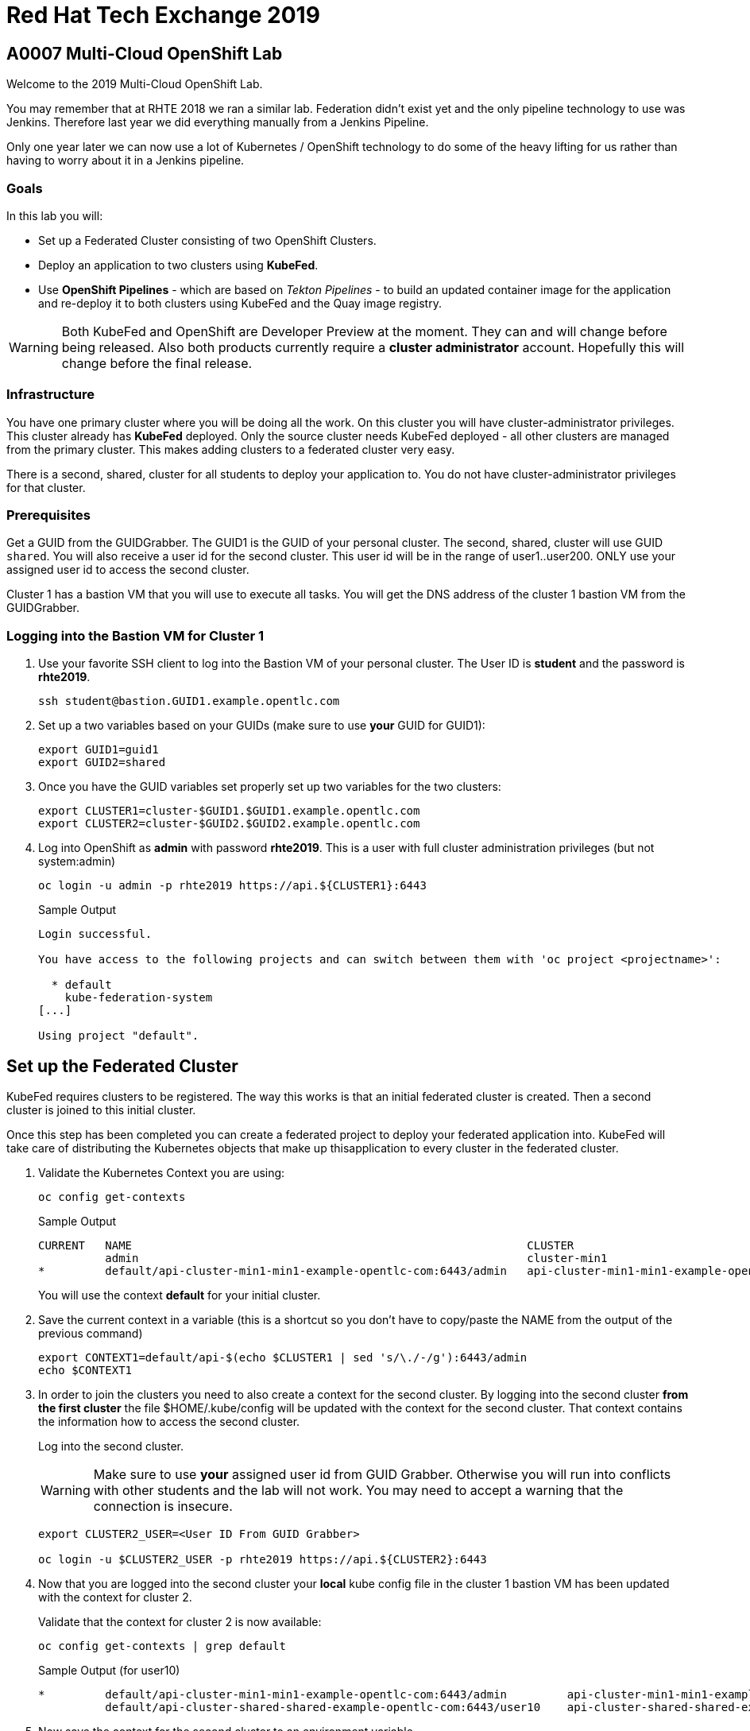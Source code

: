 
= Red Hat Tech Exchange 2019

== A0007 Multi-Cloud OpenShift Lab

Welcome to the 2019 Multi-Cloud OpenShift Lab.

You may remember that at RHTE 2018 we ran a similar lab. Federation didn't exist yet and the only pipeline technology to use was Jenkins. Therefore last year we did everything manually from a Jenkins Pipeline.

Only one year later we can now use a lot of Kubernetes / OpenShift technology to do some of the heavy lifting for us rather than having to worry about it in a Jenkins pipeline.

=== Goals

In this lab you will:

* Set up a Federated Cluster consisting of two OpenShift Clusters.
* Deploy an application to two clusters using *KubeFed*.
* Use *OpenShift Pipelines* - which are based on _Tekton Pipelines_ - to build an updated container image for the application and re-deploy it to both clusters using KubeFed and the Quay image registry.

[WARNING]
Both KubeFed and OpenShift are Developer Preview at the moment. They can and will change before being released. Also both products currently require a *cluster administrator* account. Hopefully this will change before the final release.

=== Infrastructure

You have one primary cluster where you will be doing all the work. On this cluster you will have cluster-administrator privileges. This cluster already has *KubeFed* deployed. Only the source cluster needs KubeFed deployed - all other clusters are managed from the primary cluster. This makes adding clusters to a federated cluster very easy.

There is a second, shared, cluster for all students to deploy your application to. You do not have cluster-administrator privileges for that cluster.

=== Prerequisites

Get a GUID from the GUIDGrabber. The GUID1 is the GUID of your personal cluster. The second, shared, cluster will use GUID `shared`. You will also receive a user id for the second cluster. This user id will be in the range of user1..user200. ONLY use your assigned user id to access the second cluster.

Cluster 1 has a bastion VM that you will use to execute all tasks. You will get the DNS address of the cluster 1 bastion VM from the GUIDGrabber.

=== Logging into the Bastion VM for Cluster 1

. Use your favorite SSH client to log into the Bastion VM of your personal cluster. The User ID is *student* and the password is *rhte2019*.
+
[source,sh]
----
ssh student@bastion.GUID1.example.opentlc.com
----

. Set up a two variables based on your GUIDs (make sure to use *your* GUID for GUID1):
+
[source,sh]
----
export GUID1=guid1
export GUID2=shared
----

. Once you have the GUID variables set properly set up two variables for the two clusters:
+
[source,sh]
----
export CLUSTER1=cluster-$GUID1.$GUID1.example.opentlc.com
export CLUSTER2=cluster-$GUID2.$GUID2.example.opentlc.com
----

. Log into OpenShift as *admin* with password *rhte2019*. This is a user with full cluster administration privileges (but not system:admin)
+
[source,sh]
----
oc login -u admin -p rhte2019 https://api.${CLUSTER1}:6443
----
+
.Sample Output
[source,texinfo]
----
Login successful.

You have access to the following projects and can switch between them with 'oc project <projectname>':

  * default
    kube-federation-system
[...]

Using project "default".
----

== Set up the Federated Cluster

KubeFed requires clusters to be registered. The way this works is that an initial federated cluster is created. Then a second cluster is joined to this initial cluster.

Once this step has been completed you can create a federated project to deploy your federated application into. KubeFed will take care of distributing the Kubernetes objects that make up thisapplication to every cluster in the federated cluster.

. Validate the Kubernetes Context you are using:
+
[source,sh]
----
oc config get-contexts
----
+
.Sample Output
[source,texinfo,options=nowrap]
----
CURRENT   NAME                                                           CLUSTER                                          AUTHINFO                                               NAMESPACE
          admin                                                          cluster-min1                                     admin
*         default/api-cluster-min1-min1-example-opentlc-com:6443/admin   api-cluster-min1-min1-example-opentlc-com:6443   admin/api-cluster-min1-min1-example-opentlc-com:6443   default
----
+
You will use the context *default* for your initial cluster.
. Save the current context in a variable (this is a shortcut so you don't have to copy/paste the NAME from the output of the previous command)
+
[source,sh]
----
export CONTEXT1=default/api-$(echo $CLUSTER1 | sed 's/\./-/g'):6443/admin
echo $CONTEXT1
----

. In order to join the clusters you need to also create a context for the second cluster. By logging into the second cluster *from the first cluster* the file $HOME/.kube/config will be updated with the context for the second cluster. That context contains the information how to access the second cluster.
+
Log into the second cluster.
+
[WARNING]
Make sure to use *your* assigned user id from GUID Grabber. Otherwise you will run into conflicts with other students and the lab will not work. You may need to accept a warning that the connection is insecure.
+
[source,sh]
----
export CLUSTER2_USER=<User ID From GUID Grabber>

oc login -u $CLUSTER2_USER -p rhte2019 https://api.${CLUSTER2}:6443
----

. Now that you are logged into the second cluster your *local* kube config file in the cluster 1 bastion VM has been updated with the context for cluster 2.
+
Validate that the context for cluster 2 is now available:
+
[source,sh]
----
oc config get-contexts | grep default
----
+
.Sample Output (for user10)
[source,texinfo,options=nowrap]
----
*         default/api-cluster-min1-min1-example-opentlc-com:6443/admin         api-cluster-min1-min1-example-opentlc-com:6443       admin/api-cluster-min1-min1-example-opentlc-com:6443        default
          default/api-cluster-shared-shared-example-opentlc-com:6443/user10    api-cluster-shared-shared-example-opentlc-com:6443   user10/api-cluster-shared-shared-example-opentlc-com:6443   default

----

. Now save the context for the second cluster to an environment variable.
+
[source,sh]
----
export CONTEXT2=default/api-$(echo $CLUSTER2 | sed 's/\./-/g'):6443/$CLUSTER2_USER
echo $CONTEXT2
----
+
.Sample Output (for user 10)
[source,texinfo,options=nowrap]
----
default/api-cluster-shared-shared-example-opentlc-com:6443/user10
----

. Log back into first cluster:
+
[source,sh]
----
oc login -u admin https://api.${CLUSTER1}:6443
----

. You now have the context for cluster 1 and cluster 2 in both your config file and the environment variables. We will use the environment variables to save ourselves quite a bit of typing when setting up the federated cluster.
+
Create the initial federated cluster.
+
[source,sh]
----
kubefedctl join cluster1 --host-cluster-context $CONTEXT1 --cluster-context $CONTEXT1 --v=2 --host-cluster-name cluster1
----
+
.Sample Output
[source,texinfo]
----
I0725 17:23:04.500869   32569 join.go:159] Args and flags: name cluster1, host: default/api-cluster-min1-min1-example-opentlc-com:6443/admin, host-system-namespace: kube-federation-system, kubeconfig: , cluster-context: default/api-cluster-min1-min1-example-opentlc-com:6443/admin, secret-name: , dry-run: false
I0725 17:23:04.770860   32569 join.go:219] Performing preflight checks.
I0725 17:23:04.773352   32569 join.go:225] Creating kube-federation-system namespace in joining cluster
I0725 17:23:04.775984   32569 join.go:352] Already existing kube-federation-system namespace
I0725 17:23:04.776001   32569 join.go:233] Created kube-federation-system namespace in joining cluster
I0725 17:23:04.776011   32569 join.go:236] Creating cluster credentials secret
I0725 17:23:04.776021   32569 join.go:372] Creating service account in joining cluster: cluster1
I0725 17:23:04.780842   32569 join.go:382] Created service account: cluster1-cluster1 in joining cluster: cluster1
I0725 17:23:04.780861   32569 join.go:410] Creating cluster role and binding for service account: cluster1-cluster1 in joining cluster: cluster1
I0725 17:23:04.797767   32569 join.go:419] Created cluster role and binding for service account: cluster1-cluster1 in joining cluster: cluster1
I0725 17:23:04.797785   32569 join.go:423] Creating secret in host cluster: cluster1
I0725 17:23:05.815166   32569 join.go:812] Using secret named: cluster1-cluster1-token-t2vjs
I0725 17:23:05.817929   32569 join.go:855] Created secret in host cluster named: cluster1-p4x2f
I0725 17:23:05.817947   32569 join.go:432] Created secret in host cluster: cluster1
I0725 17:23:05.817959   32569 join.go:246] Cluster credentials secret created
I0725 17:23:05.817968   32569 join.go:248] Creating federated cluster resource
I0725 17:23:05.825676   32569 join.go:257] Created federated cluster resource
----

. Validate that the cluster is now registered as a federated cluster.
+
[source,sh]
----
oc get kubefedclusters -n kube-federation-system
----
+
.Sample Output
[source,texinfo]
----
NAME       READY   AGE
cluster1   True    9m19s
----
+
If the value in column *READY* is not yet *True* repeat the command until it is.

. Describe the federated cluster.
+
[source,sh]
----
oc describe kubefedcluster cluster1  -n kube-federation-system
----
+
.Sample Output
[source,texinfo]
----
Name:         cluster1
Namespace:    kube-federation-system
Labels:       <none>
Annotations:  <none>
API Version:  core.kubefed.k8s.io/v1beta1
Kind:         KubeFedCluster
Metadata:
  Creation Timestamp:  2019-07-25T17:23:05Z
  Generation:          1
  Resource Version:    57151
  Self Link:           /apis/core.kubefed.k8s.io/v1beta1/namespaces/kube-federation-system/kubefedclusters/cluster1
  UID:                 dd3df54a-af00-11e9-a2bc-0200a944fe46
Spec:
  API Endpoint:  https://api.cluster-min1.min1.example.opentlc.com:6443

[...]

Status:
  Conditions:
    Last Probe Time:       2019-07-25T17:33:13Z
    Last Transition Time:  2019-07-25T17:33:13Z
    Message:               /healthz responded with ok
    Reason:                ClusterReady
    Status:                True
    Type:                  Ready
  Region:                  us-east-2
  Zones:
    us-east-2a
Events:  <none>
----

. Now join the second cluster to the first cluster to create your Federated environment.
+
[source,sh]
----
kubefedctl join cluster2 --host-cluster-context ${CONTEXT1} --cluster-context ${CONTEXT2} --v=2 --host-cluster-name cluster1
----
+
.Sample Output
[source,texinfo]
----
I0725 20:05:21.832333    1574 join.go:159] Args and flags: name cluster2, host: default/api-cluster-min1-min1-example-opentlc-com:6443/admin, host-system-namespace: kube-federation-system, kubeconfig: , cluster-context: default/api-cluster-shared-shared-example-opentlc-com:6443/user10, secret-name: , dry-run: false
I0725 20:05:22.088154    1574 join.go:219] Performing preflight checks.
I0725 20:05:22.124631    1574 join.go:278] Service account cluster2-cluster1 already exists in joining cluster cluster2
I0725 20:05:22.124655    1574 join.go:225] Creating kube-federation-system namespace in joining cluster
I0725 20:05:22.127438    1574 join.go:352] Already existing kube-federation-system namespace
I0725 20:05:22.127459    1574 join.go:233] Created kube-federation-system namespace in joining cluster
I0725 20:05:22.127468    1574 join.go:236] Creating cluster credentials secret
I0725 20:05:22.127477    1574 join.go:372] Creating service account in joining cluster: cluster2
I0725 20:05:22.132279    1574 join.go:382] Created service account: cluster2-cluster1 in joining cluster: cluster2
I0725 20:05:22.132296    1574 join.go:410] Creating cluster role and binding for service account: cluster2-cluster1 in joining cluster: cluster2
I0725 20:05:22.142650    1574 join.go:419] Created cluster role and binding for service account: cluster2-cluster1 in joining cluster: cluster2
I0725 20:05:22.142667    1574 join.go:423] Creating secret in host cluster: cluster1
I0725 20:05:22.150017    1574 join.go:812] Using secret named: cluster2-cluster1-token-8vr94
I0725 20:05:22.154060    1574 join.go:855] Created secret in host cluster named: cluster2-q6cnq
I0725 20:05:22.154075    1574 join.go:432] Created secret in host cluster: cluster1
I0725 20:05:22.154086    1574 join.go:246] Cluster credentials secret created
I0725 20:05:22.154095    1574 join.go:248] Creating federated cluster resource
I0725 20:05:22.161332    1574 join.go:257] Created federated cluster resource
----

. Once again validate the the cluster is ready - and describe the properties of the cluster
+
[source,sh]
----
oc get kubefedclusters -n kube-federation-system
----
+
.Sample Output
[source,texinfo]
----
NAME       READY   AGE
cluster1   True    162m
cluster2   True    13s
----
+
[source,sh]
----
oc describe kubefedcluster cluster2 -n kube-federation-system
----

. Your clusters are ready to receive and distributed federated resources. The setup for this lab already registered 4 types with the Kube Federation system:
+
[options=header]
|====
|Original Resource|Federated Resource
|Namespace|FederatedNamespace
|Deployment|FederatedDeployment
|Service|FederatedService
|Ingress|FederatedIngress
|====
+
Once registered the cluster now understands the federated type and if you create a federated resource it is automatically distributed over all clusters.
+
[TIP]
You can enable additional API types using the command `kubefedctl enable <type>` - for example `kubefedctl enable PersistentVolumeClaim`.

== Set up Federated Project and Federated Application

. Start by creating a federated project. First you create a project on your first cluster.
+
[source,sh]
----
oc new-project rhte-app-$CLUSTER2_USER --display-name="RHTE 2019 Multi-Cloud Lab for User $CLUSTER2_USER"
----
+
.Sample Output
[source,texinfo,options=nowrap]
----
Now using project "rhte-app-user10" on server "https://api.cluster-min1.min1.example.opentlc.com:6443".

You can add applications to this project with the 'new-app' command. For example, try:

    oc new-app django-psql-example

to build a new example application in Python. Or use kubectl to deploy a simple Kubernetes application:

    kubectl create deployment hello-node --image=gcr.io/hello-minikube-zero-install/hello-node
----

. Once the project exists use `kubefedctl` to federate the project.
+
[source,sh]
----
kubefedctl federate namespace rhte-app-$CLUSTER2_USER
----
+
.Sample Output
[source,texinfo,options=nowrap]
----
I0725 20:11:10.739172    1919 federate.go:451] Resource to federate is a namespace. Given namespace will itself be the container for the federated namespace
I0725 20:11:10.742471    1919 federate.go:480] Successfully created FederatedNamespace "rhte-app-user10/rhte-app-user10" from Namespace
----
+
You could have also created the FederatedNamespace from a YAML definition. That way you wouldn't have needed to first create the project and then federate it. In the next few steps you will use the YAML approach. Using `kubefedctl federate` is a convenient way to federate resources that already exist.

. Create a directory for the YAML manifests.
+
[source,sh]
----
mkdir $HOME/rhte-app
cd $HOME/rhte-app
----

. Create the Federated Deployment for the application.
+
[source,sh]
----
cat << EOF >$HOME/rhte-app/deployment.yaml
apiVersion: types.kubefed.k8s.io/v1beta1
kind: FederatedDeployment
metadata:
  name: rhte-app
spec:
  template:
    metadata:
      name: rhte-app
      labels:
        name: rhte-app
    spec:
      selector:
        matchLabels:
          name: rhte-app
      replicas: 1
      template:
        metadata:
          labels:
            name: rhte-app
        spec:
          containers:
          - name: rhte-app
            image: quay.io/wkulhanek/rhte-placeholder:latest
            ports:
            - containerPort: 3000
            env:
            - name: CLUSTER_NAME
              value: "To be overwritten"
            - name: IMAGE_TAG
              value: "To be overwritten"
            - name: PREFIX
              value: "To be overwritten"
  placement:
    clusters:
    - name: cluster1
    - name: cluster2
  overrides:
  - clusterName: cluster1
    clusterOverrides:
    - path: /spec/template/spec/containers/0/env/0/value
      value: "Cluster 1"
    - path: /spec/template/spec/containers/0/env/2/value
      value: $GUID1
  - clusterName: cluster2
    clusterOverrides:
    - path: /spec/template/spec/containers/0/env/0/value
      value: "Cluster 2"
    - path: /spec/template/spec/containers/0/env/2/value
      value: $GUID2
EOF
----

. Note the following:
* Under *spec.template.spec.template you* will find the original Deployment definition. It contains metadata, spec with container definition and a few envrionment variables.
** The image that gets deployed is *quay.io/wkulhanek/rhte-placeholder:latest*. It does not have the capability to read environment variables. You will update to a proper container image when writing the pipeline.
* *placement* specifies that this deployment should be placed on both clusters, *cluster1* and *cluster2*.
* The application that we use understands a few environment variables and shows the value of the environment variables in a web page. In order to specify the correct environment variable for each cluster the *overrides* section specifies specific values for each cluster.
+
For example on cluster 1 the environment variable *CLUSTER_NAME* will be set to *Cluster 1* while on cluster 2 it will be set to *Cluster 2*

. Now create the Federated Deployment.
+
[source,sh]
----
oc create -f $HOME/rhte-app/deployment.yaml -n rhte-app-$CLUSTER2_USER
----
+
.Sample Output
[source,texinfo]
----
federateddeployment.types.kubefed.k8s.io/rhte-app created
----

. Validate that both the Federated Deployment and the Deployment now exist.
+
[source,sh]
----
oc get federateddeployments,deployments
----
+
.Sample Output
[source,texinfo]
----
NAME                                                AGE
federateddeployment.types.kubefed.k8s.io/rhte-app   41s

NAME                             READY   UP-TO-DATE   AVAILABLE   AGE
deployment.extensions/rhte-app   1/1     1            1           41s
----

. An application needs the networking resources to be accessible. Create the definition for the federated service.
+
[source,sh]
----
cat << EOF >$HOME/rhte-app/service.yaml
apiVersion: types.kubefed.k8s.io/v1beta1
kind: FederatedService
metadata:
  name: rhte-app
spec:
  template:
    spec:
      selector:
        name: rhte-app
      ports:
        - name: http
          port: 3000
  placement:
    clusters:
    - name: cluster1
    - name: cluster2
EOF
----

. Once again notice that the *spec.template.spec* contains the information you you would usually see in a *service* object.
. Create the federated service.
+
[source,sh]
----
oc create -f $HOME/rhte-app/service.yaml -n rhte-app-$CLUSTER2_USER
----
+
.Sample Output
[source,texinfo]
----
federatedservice.types.kubefed.k8s.io/rhte-app created
----

. Finally you need to create a Route to make the application accessible from the internet. In this lab we decided to use standard Kubernetes objects and therefore you will create an *Ingress* resource - which OpenShift automatically converts into a *Route*.
+
Create the YAML definition of the *FederatedIngress* resource
+
[source,sh]
----
cat << EOF >$HOME/rhte-app/ingress.yaml
apiVersion: types.kubefed.k8s.io/v1beta1
kind: FederatedIngress
metadata:
  name: rhte-app
spec:
  template:
    spec:
      rules:
      - host: rhte-app
        http:
          paths:
          - path: /
            backend:
              serviceName: rhte-app
              servicePort: 3000
  placement:
    clusters:
    - name: cluster1
    - name: cluster2
  overrides:
  - clusterName: cluster1
    clusterOverrides:
    - path: /spec/rules/0/host
      value: rhte-app-$CLUSTER2_USER.apps.$CLUSTER1
  - clusterName: cluster2
    clusterOverrides:
    - path: /spec/rules/0/host
      value: rhte-app-$CLUSTER2_USER.apps.$CLUSTER2
EOF
----

. Once again notice the following:
* *spec.template.spec* contains the usual fields you would expect to see in a Kubernetes Ingress resource
* *placement* once again specifies that both clusters should receive this ingress object (and therefore the route)
* *overrides* specifies the hostname for the ingress object. This is necessary because the default subdomain is different on both clusters. Therefore you need to explicitely set the hostname.

. Create the FederatedIngress resource.
+
[source,sh]
----
oc create -f $HOME/rhte-app/ingress.yaml -n rhte-app-$CLUSTER2_USER
----
+
.Sample Output
[source,texinfo]
----
federatedingress.types.kubefed.k8s.io/rhte-app created
----

. Validate that in fact both an *ingress* and *route* resource got created.
+
[source,sh]
----
oc get ingresses,routes
----
+
.Sample Output
[source,texinfo,options=nowrap]
----
NAME                          HOSTS                                                        ADDRESS   PORTS   AGE
ingress.extensions/rhte-app   rhte-app-user10.apps.cluster-min1.min1.example.opentlc.com             80      39s

NAME                                      HOST/PORT                                                    PATH   SERVICES   PORT   TERMINATION   WILDCARD
route.route.openshift.io/rhte-app-vn6rp   rhte-app-user10.apps.cluster-min1.min1.example.opentlc.com   /      rhte-app   3000                 None
----

. In a browser window navigate to the route displayed (in the example above "rhte-app-user10.apps.cluster-min1.min1.example.opentlc.com") and validate that the application works and does not tell you which cluster it is running on.

. As a final step validate that the application is running in the second cluster as well.
+
Log back into the second cluster
+
[source,sh]
----
oc login -u $CLUSTER2_USER https://api.${CLUSTER2}:6443
----
. Display all resources in the project *rhte-app*. Note that you never created the project in cluster 2 - but by federating the namespace the project got created in cluster 2 as well.
+
[source,sh]
----
oc get all,ingresses -n rhte-app-$CLUSTER2_USER
----
+
.Sample Output
[source,texinfo,options=nowrap]
----
NAME                            READY   STATUS    RESTARTS   AGE
pod/rhte-app-7ff8d9dc8c-bl7ht   1/1     Running   0          3m21s

NAME               TYPE        CLUSTER-IP      EXTERNAL-IP   PORT(S)    AGE
service/rhte-app   ClusterIP   172.30.94.150   <none>        3000/TCP   2m54s

NAME                       READY   UP-TO-DATE   AVAILABLE   AGE
deployment.apps/rhte-app   1/1     1            1           3m21s

NAME                                  DESIRED   CURRENT   READY   AGE
replicaset.apps/rhte-app-7ff8d9dc8c   1         1         1       3m21s

NAME                                      HOST/PORT                                                        PATH   SERVICES   PORT   TERMINATION   WILDCARD
route.route.openshift.io/rhte-app-wrptd   rhte-app-user10.apps.cluster-shared.shared.example.opentlc.com   /      rhte-app   3000                 None

NAME                          HOSTS                                                            ADDRESS   PORTS   AGE
ingress.extensions/rhte-app   rhte-app-user10.apps.cluster-shared.shared.example.opentlc.com             80      2m
----
. Notice that all resources are available in cluster 2 as well - and that the route and ingress point to the domain in cluster 2.

. Validate that the deployment has been updated with environment variables for Cluster 2 as well (remember the *overrides* section in the original federated eployment):
+
[source,sh]
----
oc set env deployment rhte-app -n rhte-app-$CLUSTER2_USER --list
----
+
.Sample Output
[source,texinfo,options=nowrap]
----
# deployments/rhte-app, container rhte-app
CLUSTER_NAME=Cluster 2
IMAGE_TAG=To be overwritten
PREFIX=shared
----

. Log back into Cluster 1
+
[source,sh]
----
oc login -u admin https://api.${CLUSTER1}:6443
----

Your federated project is now set up and ready to be used in the pipeline.

== Create a Tekton Pipeline

Now that the application is ready you can set up a pipeline to do the following:

* Build a container image from a GitHub repository
* Tag the container image with a Tag
* Copy the container image into an external registry to make it accessible from both clusters
* Update the Federated Deployment to update the deployments on both clusters with the new container image

OpenShift Pipelines is a fully Kubernetes native pipeline implementation. It is under heavy development and there is not yet a Graphical User Interface for building, running and managing pipelines. On OpenShift 4 the pipelines are managed using the *OpenShift Pipeline Operator*. This operator has already been deployed into your primary cluster.

[TIP]
You can find a tutorial for OpenShift Pipelines at https://github.com/openshift/pipelines-tutorial.

Pipelines consist of *Tasks* and *Pipelines*. Both tasks and pipelines are designed to be reusable. To run a task you create a *TaskRun*. And to run a pipeline you create a *PipelineRun*. Both taskruns and pipelineruns can pass parameters into the tasks and pipelines to influence the build steps.

Common *PipelineResources* consist of git repositories or container image locations.

=== Register Quay account

You will use the Quay registry to hold the container images for your application.

If you do not yet have a Quay account you will need to register for a Quay account. If you already have a quay account log into quay, skip this step and go to the next section to create a Quay repository.

. In a web browser navigate to https://quay.io
. On the Quay Homepage click *Create Account* (under the login entry fields)
. Pick a user name, specify your e-mail address and pick a password.
. Your account will be created and you will be logged into Quay.

=== Create Quay Repository

You will create a public repository in Quay that you will use to push your container images to.

. Click *+ Create New Repository* link.
. Use *rhte-app* as the name of the repository.
. Make sure to select *Public* for the type of repository. And leave it as an *Empty repository*.
. Then click *Create Public Repository*.

=== Create Quay Robot Account

You need credentials to access Quay from the pipeline. It is generally a bad idea to use your own user id and password. But luckily Quay has a mechanism to create a *Robot Account* - which can easily be updated (or revoked) if necessary.

. In the Quay Web Interface click your account name in the top right corner, then select *Account Settings*.
. On the left click the second icon (the one looking like a robot). Then on the right click *+Create Robot Account*.
. In the entry field use *rhte* as the name for the new robot account and optionally add a description. Then click *Create robot account*.
. When prompted for permissions select the *rhte-app* repository by checking the box to the left of it, and change the *Permission* dropdown to *Write*. Then click *Add Permission*.
. Note your newly created robot account consisting of your account name and the name of the robot account (e.g. wkulhanek+rhte).
. Click the little settings icon to the far right of your robot account and select *View Credentials*.
. Make sure to save both your robot account *Username* (e.g. wkulhanek+rhte) and the *Robot Token* (for example in a text editor). You will need these in the next step.
. Once you have copied the Username and Token you may close the Quay window.

=== Set up the Pipeline Project

. From the bastion VM create a project to hold the pipeline.
+
[source,sh]
----
oc new-project rhte-pipeline --display-name="RHTE 2019 OpenShift Pipeline"
----

. Also create a directory to hold all the YAML files representing the various resources that make up the pipeline.
+
[source,sh]
----
mkdir $HOME/pipeline
cd $HOME/pipeline
----

. Create a *Secret* YAML manifest to store the Quay Robot Account credentials. Make sure to use *your* robot account and token.
+
[source,sh]
----
export QUAY_ACCOUNT=< Quay Account >
export QUAY_TOKEN=< Quay Token >

cat << EOF >$HOME/pipeline/quay-secret.yaml
apiVersion: v1
kind: Secret
metadata:
  name: quay-credentials
  annotations:
    tekton.dev/docker-0: https://quay.io
type: kubernetes.io/basic-auth
stringData:
  # Create Robot Account with Write Permissions at https://quay.io
  username: $QUAY_ACCOUNT
  password: $QUAY_TOKEN
EOF
----

. Create the Secret in the pipeline project
+
[source,sh]
----
oc create -f $HOME/pipeline/quay-secret.yaml -n rhte-pipeline
----
+
.Sample Output
[source,texinfo]
----
secret/quay-credentials created
----

. Pipelines need a service account with permissions to run privileged pods - especially build pods. But because the pipeline will also need to update the KubeFed objects we will just grant cluster-admin permissions to the pipeline service account. Note that in a production system this would not be recommended and hopefully a future release of KubeFed will no longer require cluster-admin permission.
+
The service account also needs to be linked to the Quay credentials secret that you just created.
+
Create the service account definition.
+
[source,sh]
----
cat << EOF >$HOME/pipeline/pipeline-serviceaccount.yaml
apiVersion: v1
kind: ServiceAccount
metadata:
  name: pipeline
secrets:
  - name: quay-credentials
EOF
----
. Create the Service Account
+
[source,sh]
----
oc create -f pipeline-serviceaccount.yaml -n rhte-pipeline
----
+
.Sample Output
[source,texinfo]
----
serviceaccount/pipeline created
----
. Now grant the right permissions to the service account.
+
[source,sh]
----
oc adm policy add-scc-to-user privileged -z pipeline -n rhte-pipeline
oc adm policy add-cluster-role-to-user cluster-admin system:serviceaccount:rhte-pipeline:pipeline
----
+
.Sample Output
[source,texinfo]
----
securitycontextconstraints.security.openshift.io/privileged added to: ["system:serviceaccount:rhte-pipeline:pipeline"]
clusterrole.rbac.authorization.k8s.io/cluster-admin added: "system:serviceaccount:rhte-pipeline:pipeline"
----

=== Set up Tasks

The first step in setting up a pipeline is to create all the task definitions that the pipeline will use.

The pipeline for this lab uses the following tasks:

* S2I NodeJS Build
* OpenShift CLI (for tagging)
* Skopeo (to move the container image to Quay)
* OpenShift Patch (to update the Federated Deployment with the new image location)

Both the Tekton GitHub repository (https://github.com/tektoncd/catalog) and the OpenShift Pipelines GitHub repository (https://github.com/openshift/pipelines-catalog) have a catalog of available tasks.

. Create the S2I NodeJS Tasks.
+
[source,sh]
----
oc create -f https://raw.githubusercontent.com/openshift/pipelines-catalog/master/s2i-nodejs/s2i-nodejs-task.yaml -n rhte-pipeline
----
+
.Sample Output
[source,texinfo]
----
task.tekton.dev/s2i-nodejs created
----

. Create the OpenShift CLI Task
+
[source,sh]
----
oc create -f https://raw.githubusercontent.com/tektoncd/catalog/master/openshift-client/openshift-client-task.yaml -n rhte-pipeline
----
+
.Sample Output
[source,texinfo]
----
task.tekton.dev/openshift-client created
----

. We need a task to copy the image from the integrated OpenShift registry to an external registry - which in our case is Quay. There is a container image for this task already available. All you need to create is the task definition.
+
Create the task manifest YAML file
+
[source,sh]
----
cat << EOF >$HOME/pipeline/task-skopeo.yaml
apiVersion: tekton.dev/v1alpha1
kind: Task
metadata:
  name: skopeo
spec:
  inputs:
    params:
    - name: ARGS
      description: The skopeo CLI arguments to run
      default: --help
  steps:
  - name: skopeo
    image: quay.io/gpte-devops-automation/tekton-skopeo:0.1
    command: ["/usr/local/bin/skopeo"]
    args:
      - "\${inputs.params.ARGS}"
EOF
----
. Then create the task
+
[source,sh]
----
oc create -f $HOME/pipeline/task-skopeo.yaml -n rhte-pipeline
----
+
.Sample Output
[source,texinfo]
----
task.tekton.dev/skopeo created
----

. Finally create a task to patch a resource in OpenShift
+
[source,sh]
----
cat << EOF >$HOME/pipeline/task-patch.yaml
apiVersion: tekton.dev/v1alpha1
kind: Task
metadata:
  name: patch
spec:
  inputs:
    params:
    - name: RESOURCE
      description: The resource (e.g. deployment, federateddeployment, ...) to updated
    - name: RESOURCE_NAME
      description: The name of the resource to be patched
    - name: NAMESPACE
      description: The Namespace that has the Federated Deployment
    - name: PATCH
      description: The patch string to use
    - name: TYPE
      description: The type of patch
      default: strategic
  steps:
  - name: patch
    image: quay.io/openshift-pipeline/openshift-cli:latest
    command: ['/usr/local/bin/oc-origin', 'patch', '\${inputs.params.RESOURCE}', '\${inputs.params.RESOURCE_NAME}', '-n', '\${inputs.params.NAMESPACE}', '--type', '\${inputs.params.TYPE}', '--patch', '\${inputs.params.PATCH}']
EOF
----
. And create the task
+
[source,sh]
----
oc create -f $HOME/pipeline/task-patch.yaml -n rhte-pipeline
----
+
.Sample Output
[source,texinfo]
----
task.tekton.dev/patch created
----

. Validate that all 4 tasks are now registered.
+
[source,sh]
----
oc get tasks
----
+
.Sample Output
[source,texinfo]
----
NAME               AGE
openshift-client   11m
patch              2m59s
s2i-nodejs         12m
skopeo             8m14s
----

=== Set up Pipeline Resources

Since Pipelines are supposed to be generic you need a way to provide the parameters to the parameters and indeed the tasks that make up the pipeline. This is implemented using *PipelineResource* resources.

In this lab you use two resources, the Git repository with the source code and the name and tag of the container image to be built.

. Create the PipelineResource definition for the Git Repository
+
[source,sh]
----
cat << EOF >$HOME/pipeline/rhte-git.yaml
apiVersion: tekton.dev/v1alpha1
kind: PipelineResource
metadata:
  name: rhte-git
spec:
  type: git
  params:
  - name: url
    value: https://github.com/wkulhanek/rhte-app.git
EOF
----
. Create the Git Pipeline Resource.
+
[source,sh]
----
oc create -f $HOME/pipeline/rhte-git.yaml -n rhte-pipeline
----
+
.Sample Output
[source,texinfo]
----
pipelineresource.tekton.dev/rhte-git created
----

. Create the PipelineResource definition for the container image.
+
[source,sh]
----
cat << EOF >$HOME/pipeline/rhte-image.yaml
apiVersion: tekton.dev/v1alpha1
kind: PipelineResource
metadata:
  name: rhte-image
spec:
  type: image
  params:
  - name: url
    value: image-registry.openshift-image-registry.svc:5000/rhte-app-$CLUSTER2_USER/rhte-app:latest
EOF
----
. Note that the image is located in the project `rhte-app-CLUSTER2_USER` while the PipelineResource will be created in the `rhte-pipeline` project.
. Create the Image Pipeline Resource.
+
[source,sh]
----
oc create -f $HOME/pipeline/rhte-image.yaml -n rhte-pipeline
----
+
.Sample Output
[source,texinfo]
----
pipelineresource.tekton.dev/rhte-image created
----

=== Test the Pipeline Tasks

You can test every task by creating *TaskRun* resources. A TaskRun resource references a *Task*, *Service Account* to run the task and inputs to the task.

. First test the Build task
.. Create the TaskRun definition to test the Build task.
+
[source,sh]
----
cat << EOF >$HOME/pipeline/taskrun-1-s2i-build.yaml
apiVersion: tekton.dev/v1alpha1
kind: TaskRun
metadata:
  name: s2i-nodejs
spec:
  # Use service account with git and image repo credentials
  serviceAccount: pipeline
  taskRef:
    name: s2i-nodejs
  inputs:
    resources:
    - name: source
      resourceRef:
        name: rhte-git
    params:
    - name: TLSVERIFY
      value: "false"
    - name: VERSION
      value: "8"
  outputs:
    resources:
    - name: image
      resourceRef:
        name: rhte-image
EOF
----

.. Note the parameters provided to the Task: The input to the tasks is the *PipelineResource* `rhte-git` and the output is the `rhte-image` resource.

.. Create the taskrun - which will immediately execute the task.
+
[source,sh]
----
oc create -f $HOME/pipeline/taskrun-1-s2i-build.yaml -n rhte-pipeline
----
+
.Sample Output
[source,texinfo]
----
taskrun.tekton.dev/s2i-nodejs created
----
.. Taskruns are executed as Pods in OpenShift. Each step in the Task maps into a container in the pod. You can look at the pod itself but OpenShift Pipelines also provides a CLI tool to directly look at logs and other properties of TaskRuns (and PipelineRuns). Using the `tkn` tool you can see the aggregate logs of all the containers in the build.
+
Follow along the build:
+
[source,sh]
----
tkn taskrun logs -f s2i-nodejs
----
+
.Sample Output
[source,texinfo]
----
[git-source-rhte-git-qt5rf] {"level":"warn","ts":1564087797.4948695,"logger":"fallback-logger","caller":"logging/config.go:65","msg":"Fetch GitHub commit ID from kodata failed: \"KO_DATA_PATH\" does not exist or is empty"}
[git-source-rhte-git-qt5rf] {"level":"info","ts":1564087805.1739817,"logger":"fallback-logger","caller":"git/git.go:102","msg":"Successfully cloned https://github.com/wkulhanek/rhte-app.git @ master in path /workspace/source"}

[generate] Application dockerfile generated in /gen-source/Dockerfile.gen

[image-digest-exporter-generate-kdg5k] []

[build] STEP 1: FROM centos/nodejs-10-centos7
[build] Getting image source signatures
[build] Copying blob sha256:497ef6ea0fac8097af3363a9b9032f0948098a9fa2b9002eb51ac65f2ed29cf6

[...]

[push] Copying config sha256:a3861d10232496d3eff1fe5024e9a5bf0454b8e3710c6d1d430b0da66e8afac2
[push] Writing manifest to image destination
[push] Storing signatures
[push] Successfully pushed //image-registry.openshift-image-registry.svc:5000/rhte-app-user10/rhte-app:latest@sha256:c6434fa736d2a16a3e439e44c33aef1dce4fd1e824782dfe082463404f231dd2

[image-digest-exporter-push-b6489] []

[nop] Build successful
----

.. Validate that the image got built (in the rhte-app project):
+
[source,sh]
----
oc get is -n rhte-app-$CLUSTER2_USER
----
+
.Sample Output
[source,texinfo,options=nowrap]
----
NAME       IMAGE REPOSITORY                                                            TAGS     UPDATED
rhte-app   image-registry.openshift-image-registry.svc:5000/rhte-app-user10/rhte-app   latest   5 minutes ago
----

. Second test the Image Tagging task
.. Create the TaskRun definition TAG=1.0 as the tag of the image.
+
[source,sh]
----
export TAG=1.0
cat << EOF >$HOME/pipeline/taskrun-2-tag-image.yaml
apiVersion: tekton.dev/v1alpha1
kind: TaskRun
metadata:
  name: tag-image
spec:
  serviceAccount: pipeline
  taskRef:
    name: openshift-client
  inputs:
    params:
    - name: ARGS
      value: "tag rhte-app:latest rhte-app:$TAG -n rhte-app-$CLUSTER2_USER"
EOF
----

.. Note the parameters provided to the Task: The input to the tasks is simply the command line arguments to the OpenShift CLI.

.. Create the taskrun.
+
[source,sh]
----
oc create -f $HOME/pipeline/taskrun-2-tag-image.yaml -n rhte-pipeline
----
+
.Sample Output
[source,texinfo]
----
taskrun.tekton.dev/tag-image created
----
.. Follow along the build:
+
[source,sh]
----
tkn taskrun logs -f tag-image
----
+
.Sample Output
[source,texinfo]
----
[oc] Tag rhte-app:1.0 set to rhte-app@sha256:c6434fa736d2a16a3e439e44c33aef1dce4fd1e824782dfe082463404f231dd2.

[nop] Build successful
----

.. Validate that the image now has tag 1.0.
+
[source,sh]
----
oc get is -n rhte-app-$CLUSTER2_USER
----
+
.Sample Output
[source,texinfo,options=nowrap]
----
NAME       IMAGE REPOSITORY                                                            TAGS         UPDATED
rhte-app   image-registry.openshift-image-registry.svc:5000/rhte-app-user10/rhte-app   1.0,latest   About a minute ago
----

. Third test the Image Copying task
.. Create the TaskRun definition TAG=1.0 as the tag of the image. Also set *QUAY_USER* to *your* Quay User ID. This is *_NOT_* the robot account but your userid. You need that because your repository in Quay is in your personal account.
+
[source,sh]
----
export TAG=1.0
export QUAY_USER=wkulhanek

cat << EOF >$HOME/pipeline/taskrun-3-skopeo.yaml
apiVersion: tekton.dev/v1alpha1
kind: TaskRun
metadata:
  name: copy-to-quay
spec:
  serviceAccount: pipeline
  taskRef:
    name: skopeo
  inputs:
    params:
    - name: ARGS
      value: "copy --src-tls-verify=false docker://image-registry.openshift-image-registry.svc:5000/rhte-app-$CLUSTER2_USER/rhte-app:$TAG docker://quay.io/$QUAY_USER/rhte-app:$TAG"
EOF
----

.. Note the parameters provided to the Task: The input to the tasks is simply the command line arguments to *skopeo**.

.. Create the taskrun.
+
[source,sh]
----
oc create -f $HOME/pipeline/taskrun-3-skopeo.yaml -n rhte-pipeline
----
+
.Sample Output
[source,texinfo]
----
taskrun.tekton.dev/copy-to-quay created
----
.. Follow along the build:
+
[source,sh]
----
tkn taskrun logs -f copy-to-quay
----
+
.Sample Output
[source,texinfo,options=nowrap]
----
[skopeo] Getting image source signatures
[skopeo] Copying blob sha256:23298c87d19b628f9d1411587551a74b77b4ff8fb233d203b53d109f9c6161cb
[skopeo] Copying blob sha256:ce5e8da96c0c0f8218991dff0eae5edace4be9788bbf75d9ee38a21d9ac4e838
[skopeo] Copying blob sha256:86436e1c71cab8e9c82ee50fd4151c4266c1471a84400744fdf4bb29d20974a0
[skopeo] Copying blob sha256:98ae5ff3ef5449cb2c5186e7f6c965fccbd3381c4efe8877f03f74ca4c6a1b3a
[skopeo] Copying blob sha256:803551d1873d22e6a5ecd481176574afe07768cf2c42a5016c30d46b3ffc9e11
[skopeo] Copying blob sha256:52b8c05288da8d6fb365b6cfc325a4f817522e87723e00f71b08f9d77daa3c84
[skopeo] Copying blob sha256:d54a428f5b1102cbb3d83afa7b57af0d6367e9bcb7d8506e879c17e8e5f32601
[skopeo] Copying blob sha256:6fc73bf62ca79b67fd8e6a612666365a6f7be3c938ab39c7374ac3e84ecde636
[skopeo] Copying blob sha256:1bcfbc42d218cd11077d82172c48949e1c32aa870cad89896f016b89994a0725
[skopeo] Copying blob sha256:6894c1c3a84f2a07bedcc4bd84f54ad37cdbb8e60eeb29c5cd5219af50cc346b
[skopeo] Copying blob sha256:5ef6c5705f94dc038217ee244740f03b1a59cda9e2ca56409c94ed9adead14a7
[skopeo] Copying blob sha256:68f35a0e66a69ecc13d2589f2e50e150ef09eb6be34bf1aa8e866d8d8c765c01
[skopeo] Copying config sha256:a3861d10232496d3eff1fe5024e9a5bf0454b8e3710c6d1d430b0da66e8afac2
[skopeo] Writing manifest to image destination
[skopeo] Writing manifest to image destination
[skopeo] Storing signatures

[nop] Build successful
----

.. Navigate to https://quay.io again and check that your repository now has an image in it with tag 1.0

. Finally test setting the image in the Federated Deployment.
.. Create the TaskRun definition.
+
[source,sh]
----
export TAG=1.0
export QUAY_USER=wkulhanek

cat << EOF >$HOME/pipeline/taskrun-4-set-image.yaml
apiVersion: tekton.dev/v1alpha1
kind: TaskRun
metadata:
  name: set-image
spec:
  # Use service account with git and image repo credentials
  serviceAccount: pipeline
  taskRef:
    name: patch
  inputs:
    params:
    - name: RESOURCE
      value: FederatedDeployment
    - name: RESOURCE_NAME
      value: rhte-app
    - name: NAMESPACE
      value: rhte-app-$CLUSTER2_USER
    - name: TYPE
      value: merge
    - name: PATCH
      value: '{"spec":{"template":{"spec":{"template":{"spec":{"containers":[{"env":[{"name":"CLUSTER_NAME","value":"TBD"},{"name":"IMAGE_TAG","value":"$TAG"},{"name":"PREFIX","value":"TBD"}],"image":"quay.io/$QUAY_USER/rhte-app:$TAG","name":"rhte-app", "ports":[{"containerPort":3000}]}]}}}}}}'
EOF
----

.. Note the parameters provided to the Task: The input to the tasks contains the Type of resource, resource name, namespace, merge type and finally the patch string.

.. Create the taskrun.
+
[source,sh]
----
oc create -f $HOME/pipeline/taskrun-4-set-image.yaml -n rhte-pipeline
----
+
.Sample Output
[source,texinfo]
----
taskrun.tekton.dev/set-image created
----
.. Follow along the build:
+
[source,sh]
----
tkn taskrun logs -f set-image
----
+
.Sample Output
[source,texinfo]
----
[patch] federateddeployment.types.kubefed.k8s.io/rhte-app patched

[nop] Build successful
----

.. Validate that the Federated Deployment has updated the deployment with the new image.
+
[source,sh]
----
oc describe deployment rhte-app -n rhte-app-$CLUSTER2_USER|grep -i image
----
+
.Sample Output
[source,texinfo,options=nowrap]
----
    Image:      quay.io/wkulhanek/rhte-app:1.0
      IMAGE_TAG:     1.0
----

.. Using the route to your application validate in a web browser that the placeholder application has been replaced with the real application. This application now reads the Environment Variables from the Pod and displays them. You should see the following:
* You are on Cluster: Cluster 1
* Image Tag for this application: 1.0
* Your project prefix: <Your GUID>

. This concludes the tests.

=== Create and run Pipeline

Now that all tests have succeeded you are ready to create and run the pipeline.

. First create the Pipeline YAML definition. This time we are using TAG=2.0 because we want to see the new tag being applied.
+
[NOTE]
In the future there may be a way to set this via a PipelineResource - but currently this does not seem possible. Also note that we are hardcoding the namespace for the same reason.
+
[source,sh]
----
export TAG=2.0
export QUAY_USER=wkulhanek

cat << EOF >$HOME/pipeline/rhte-pipeline.yaml
apiVersion: tekton.dev/v1alpha1
kind: Pipeline
metadata:
  name: rhte-pipeline
spec:
  resources:
  - name: app-repository
    type: git
  - name: app-image
    type: image
  tasks:
  - name: build
    taskRef:
      name: s2i-nodejs
    params:
      - name: TLSVERIFY
        value: "false"
      - name: VERSION
        value: "8"
    resources:
      inputs:
      - name: source
        resource: app-repository
      outputs:
      - name: image
        resource: app-image
  - name: tag-image
    taskRef:
      name: openshift-client
    runAfter:
      - build
    params:
    - name: ARGS
      value: "tag rhte-app:latest rhte-app:$TAG -n rhte-app-$CLUSTER2_USER"
  - name: copy-image
    taskRef:
      name: skopeo
    runAfter:
      - tag-image
    params:
    - name: ARGS
      value: "copy --src-tls-verify=false docker://image-registry.openshift-image-registry.svc:5000/rhte-app-$CLUSTER2_USER/rhte-app:$TAG docker://quay.io/$QUAY_USER/rhte-app:$TAG"
  - name: deploy-image
    taskRef:
      name: patch
    runAfter:
      - copy-image
    params:
    - name: RESOURCE
      value: FederatedDeployment
    - name: RESOURCE_NAME
      value: rhte-app
    - name: NAMESPACE
      value: rhte-app-$CLUSTER2_USER
    - name: TYPE
      value: merge
    - name: PATCH
      value: '{"spec":{"template":{"spec":{"template":{"spec":{"containers":[{"env":[{"name":"CLUSTER_NAME","value":"TBD"},{"name":"IMAGE_TAG","value":"$TAG"},{"name":"PREFIX","value":"TBD"}],"image":"quay.io/$QUAY_USER/rhte-app:$TAG","name":"rhte-app", "ports":[{"containerPort":3000}]}]}}}}}}'
EOF
----

. Create the pipeline:
+
[source,sh]
----
oc create -f $HOME/pipeline/rhte-pipeline.yaml -n rhte-pipeline
----
+
.Sample Output
[source,texinfo]
----
pipeline.tekton.dev/rhte-pipeline created
----

. Now that you have the Pipeline in OpenShift you can create a PipelineRun to execute the Pipeline. This PipelineRun resource provides the inputs for the pipeline. As noted above ideally the TAG and Namespace would also come from PipelineResources - but at the moment (of writing this lab) that does not seem possible. Therefore those settings had been specified in the Pipeline resource itself.
+
Create the PipelineRun definition:
+
[source,sh]
----
cat << EOF >$HOME/pipeline/rhte-pipelinerun.yaml
apiVersion: tekton.dev/v1alpha1
kind: PipelineRun
metadata:
  # Usually this would be generateName to generate
  # a unique name
  name: rhte-pipelinerun
spec:
  pipelineRef:
    name: rhte-pipeline
  trigger:
    type: manual
  serviceAccount: 'pipeline'
  resources:
  - name: app-repository
    resourceRef:
      name: rhte-git
  - name: app-image
    resourceRef:
      name: rhte-image
EOF
----

. Note that usually you would use `generateName` instead of `name` in the `metadata` section to generate a new pipelinerun name every time you created this object. But for the purposes of this lab executing one pipeline run will be enough. 

. Create the pipelinerun:
+
[source,sh]
----
oc create -f $HOME/pipeline/rhte-pipelinerun.yaml
----
+
.Sample Output
[source,texinfo]
----
pipelinerun.tekton.dev/rhte-pipelinerun created
----

. As before with TaskRuns creating the PipelineRun immediately starts the Pipeline.
. List the current pipeline runs.
+
[source,sh]
----
tkn pr list
----
+
.Sample Output
[source,texinfo]
----
NAME               STARTED          DURATION   STATUS
rhte-pipelinerun   37 seconds ago   ---        Running
----

. Tail the logs for the pipeline run. These logs should look familiar - they are the combination of all the individual task runs that you executed earlier.
+
[source,sh]
----
tkn pr logs -f rhte-pipelinerun
----
+
.Sample Output
[source,texinfo,options=nowrap]
----
[build : git-source-rhte-git-s9wc4] {"level":"warn","ts":1564093555.0595832,"logger":"fallback-logger","caller":"logging/config.go:65","msg":"Fetch GitHub commit ID from kodata failed: \"KO_DATA_PATH\" does not exist or is empty"}
[build : git-source-rhte-git-s9wc4] {"level":"info","ts":1564093560.4725149,"logger":"fallback-logger","caller":"git/git.go:102","msg":"Successfully cloned https://github.com/wkulhanek/rhte-app.git @ master in path /workspace/source"}

[build : generate] Application dockerfile generated in /gen-source/Dockerfile.gen

[build : image-digest-exporter-generate-dwlpw] []

[build : build] STEP 1: FROM centos/nodejs-10-centos7
[build : build] Getting image source signatures

[....]

[copy-image : nop] Build successful

[deploy-image : patch] federateddeployment.types.kubefed.k8s.io/rhte-app patched

[deploy-image : nop] Build successful
----

. That's it. Your pipeline has executed.
. Check the status of your pipeline run.
+
[source,sh]
----
tkn pr list
----
+
.Sample Output
[source,texinfo]
----
NAME               STARTED         DURATION    STATUS
rhte-pipelinerun   2 minutes ago   2 minutes   Succeeded
----

. The Pipeline Run created a TaskRun object for every task in the pipeline. Check the task runs.
+
[source,sh]
----
tkn tr list
----
+
.Sample Output
[source,texinfo,options=nowrap]
----
NAME                                  STARTED          DURATION     STATUS
copy-to-quay                          24 minutes ago   19 seconds   Succeeded
rhte-pipelinerun-build-f4828          3 minutes ago    1 minute     Succeeded
rhte-pipelinerun-copy-image-xnbdx     1 minute ago     18 seconds   Succeeded
rhte-pipelinerun-deploy-image-zxtjk   1 minute ago     10 seconds   Succeeded
rhte-pipelinerun-tag-image-bcj5h      1 minute ago     11 seconds   Succeeded
s2i-nodejs                            1 hour ago       1 minute     Succeeded
set-image                             19 minutes ago   10 seconds   Succeeded
tag-image                             31 minutes ago   18 seconds   Succeeded
----
+
Notice the individual test task runs that you created earlier - and the 4 task runs starting with 'rhte-pipelinerun' that the pipeline created.

. Double check that the application is now using version 2.0 of the image.
+
[source,sh]
----
oc describe deployment rhte-app -n rhte-app-$CLUSTER2_USER|grep -i image
----
+
.Sample Output
[source,texinfo]
----
    Image:      quay.io/wkulhanek/rhte-app:2.0
      IMAGE_TAG:     2.0
----
. Finally in a Web Browser navigate to the route for the application both on cluster 1 and on cluster 2. The web application should show the following settings now:
* You are on Cluster: Cluster 1
* Image Tag for this application: 2.0
* Your project prefix: min1

. And on cluster 2:
* You are on Cluster: Cluster 2
* Image Tag for this application: 2.0
* Your project prefix: shared

=== Wrapup

*Congratulations!* You made it all the way to the end of this lab.

In this lab you

* Set up a Federated Cluster consisting of two OpenShift Clusters.
* Deployed an application to two clusters using *KubeFed*.
* Used *OpenShift Pipelines* to build an updated container image for the application and re-deploy it to both clusters using KubeFed and the Quay image registry.
